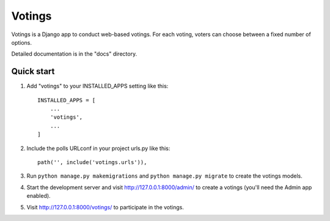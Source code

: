 =====
Votings
=====

Votings is a Django app to conduct web-based votings. For each voting,
voters can choose between a fixed number of options.

Detailed documentation is in the "docs" directory.

Quick start
-----------

1. Add "votings" to your INSTALLED_APPS setting like this::

    INSTALLED_APPS = [
        ...
        'votings',
        ...
    ]

2. Include the polls URLconf in your project urls.py like this::

    path('', include('votings.urls')),

3. Run  ``python manage.py makemigrations`` and ``python manage.py migrate`` to create the votings models.

4. Start the development server and visit http://127.0.0.1:8000/admin/
   to create a votings (you'll need the Admin app enabled).

5. Visit http://127.0.0.1:8000/votings/ to participate in the votings.
